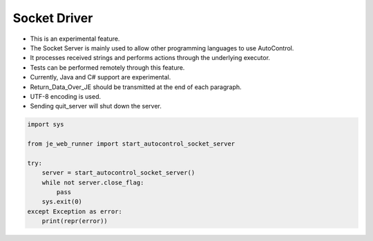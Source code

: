 Socket Driver
----

* This is an experimental feature.
* The Socket Server is mainly used to allow other programming languages to use AutoControl.
* It processes received strings and performs actions through the underlying executor.
* Tests can be performed remotely through this feature.
* Currently, Java and C# support are experimental.
* Return_Data_Over_JE should be transmitted at the end of each paragraph.
* UTF-8 encoding is used.
* Sending quit_server will shut down the server.

.. code-block:: python

    import sys

    from je_web_runner import start_autocontrol_socket_server

    try:
        server = start_autocontrol_socket_server()
        while not server.close_flag:
            pass
        sys.exit(0)
    except Exception as error:
        print(repr(error))